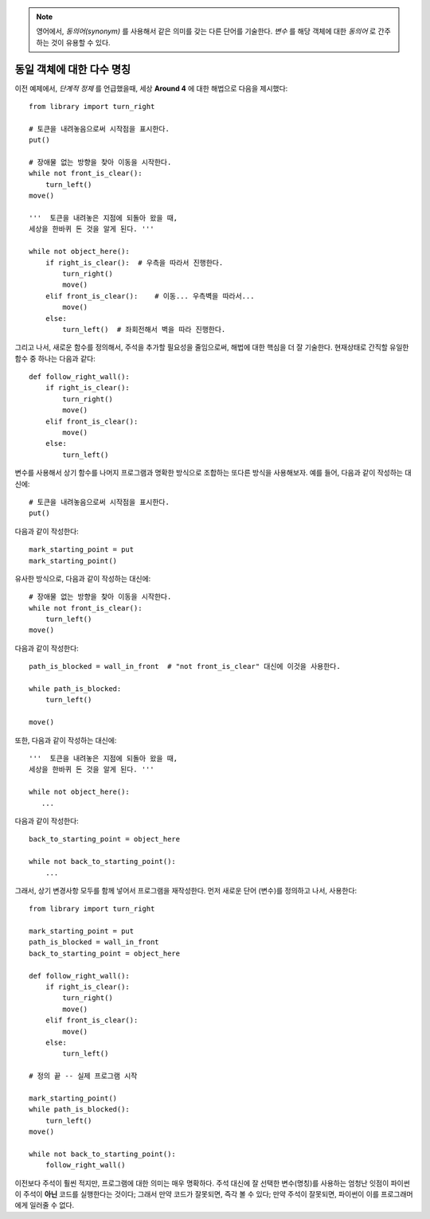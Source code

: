 
.. note::

    영어에서, *동의어(synonym)* 를 사용해서 같은 의미를 갖는 다른 단어를 기술한다.
    *변수* 를 해당 객체에 대한 *동의어* 로 간주하는 것이 유용할 수 있다.

동일 객체에 대한 다수 명칭
----------------------------------

이전 예제에서, *단계적 정제* 를 언급했을때,
세상 **Around 4** 에 대한 해법으로 다음을 제시했다::

    from library import turn_right

    # 토큰을 내려놓음으로써 시작점을 표시한다.
    put()

    # 장애물 없는 방향을 찾아 이동을 시작한다.
    while not front_is_clear():
        turn_left()
    move()

    '''  토큰을 내려놓은 지점에 되돌아 왔을 때, 
    세상을 한바퀴 돈 것을 알게 된다. '''

    while not object_here():
        if right_is_clear():  # 우측을 따라서 진행한다.
            turn_right()
            move()
        elif front_is_clear():    # 이동... 우측벽을 따라서...
            move()
        else:
            turn_left()  # 좌회전해서 벽을 따라 진행한다.

그리고 나서, 새로운 함수를 정의해서,
주석을 추가할 필요성을 줄임으로써, 해법에 대한 핵심을 더 잘 기술한다.
현재상태로 간직할 유일한 함수 중 하나는 다음과 같다::

    def follow_right_wall():
        if right_is_clear():
            turn_right()
            move()
        elif front_is_clear():
            move()
        else:
            turn_left()

변수를 사용해서 상기 함수를 나머지 프로그램과 명확한 방식으로 조합하는 
또다른 방식을 사용해보자.
예를 들어, 다음과 같이 작성하는 대신에::

    # 토큰을 내려놓음으로써 시작점을 표시한다.
    put()

다음과 같이 작성한다::

    mark_starting_point = put
    mark_starting_point()

유사한 방식으로, 다음과 같이 작성하는 대신에::

    # 장애물 없는 방향을 찾아 이동을 시작한다.
    while not front_is_clear():
        turn_left()
    move()

다음과 같이 작성한다::

    path_is_blocked = wall_in_front  # "not front_is_clear" 대신에 이것을 사용한다.

    while path_is_blocked:
        turn_left()

    move()

또한, 다음과 같이 작성하는 대신에::

    '''  토큰을 내려놓은 지점에 되돌아 왔을 때, 
    세상을 한바퀴 돈 것을 알게 된다. '''

    while not object_here():
       ...

다음과 같이 작성한다::

    back_to_starting_point = object_here

    while not back_to_starting_point():
        ...

그래서, 상기 변경사항 모두를 함께 넣어서 프로그램을 재작성한다.
먼저 새로운 단어 (변수)를 정의하고 나서, 사용한다::

    from library import turn_right

    mark_starting_point = put
    path_is_blocked = wall_in_front
    back_to_starting_point = object_here

    def follow_right_wall():
        if right_is_clear():
            turn_right()
            move()
        elif front_is_clear():
            move()
        else:
            turn_left()

    # 정의 끝 -- 실제 프로그램 시작

    mark_starting_point()
    while path_is_blocked():
        turn_left()
    move()

    while not back_to_starting_point():
        follow_right_wall()

이전보다 주석이 훨씬 적지만, 프로그램에 대한 의미는 매우 명확하다.
주석 대신에 잘 선택한 변수(명칭)를 사용하는 엄청난 잇점이 
파이썬이 주석이 **아닌** 코드를 실행한다는 것이다;
그래서 만약 코드가 잘못되면, 즉각 볼 수 있다;
만약 주석이 잘못되면, 파이썬이 이를 프로그래머에게 일러줄 수 없다.